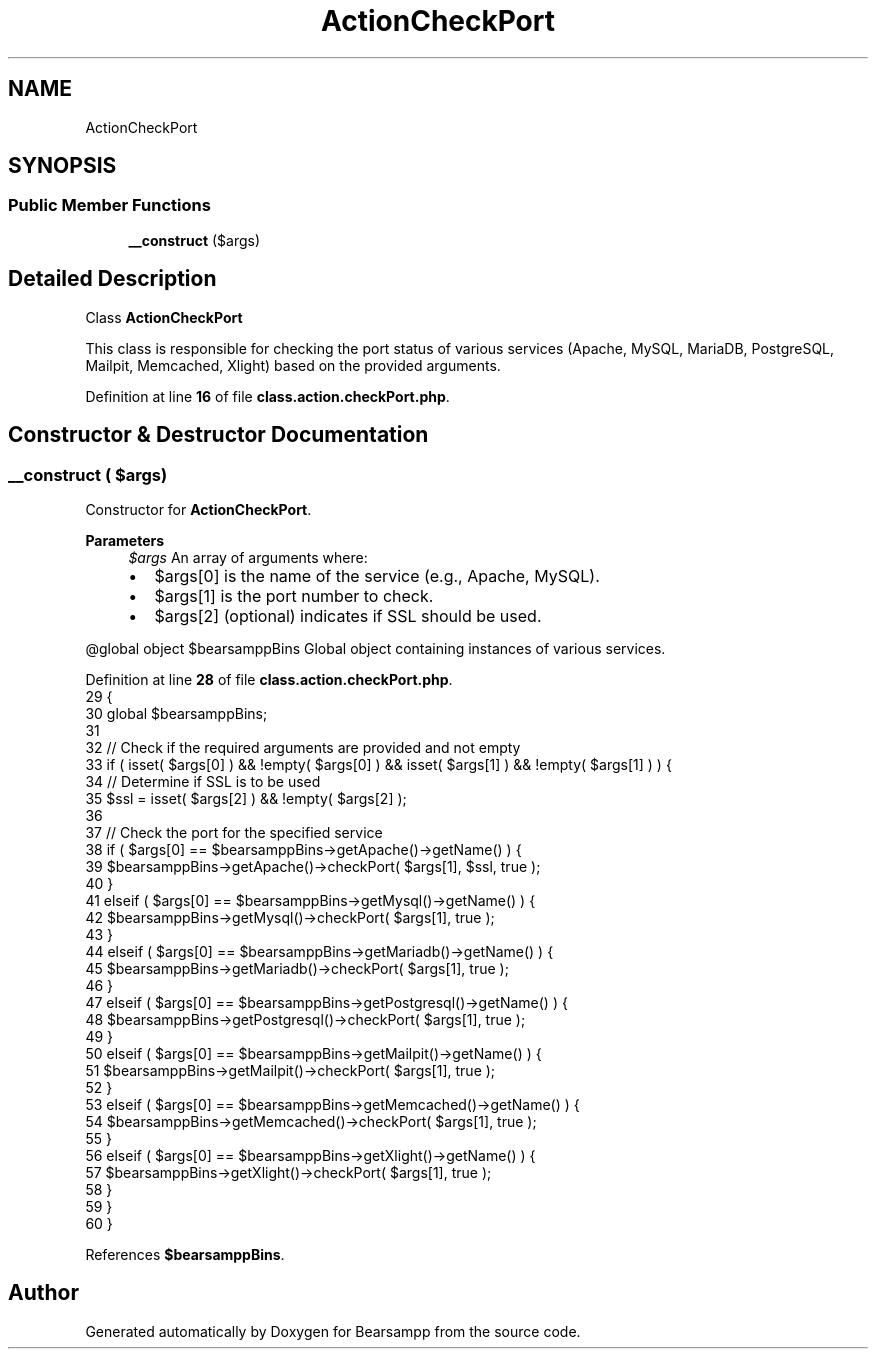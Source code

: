 .TH "ActionCheckPort" 3 "Version 2025.8.29" "Bearsampp" \" -*- nroff -*-
.ad l
.nh
.SH NAME
ActionCheckPort
.SH SYNOPSIS
.br
.PP
.SS "Public Member Functions"

.in +1c
.ti -1c
.RI "\fB__construct\fP ($args)"
.br
.in -1c
.SH "Detailed Description"
.PP 
Class \fBActionCheckPort\fP

.PP
This class is responsible for checking the port status of various services (Apache, MySQL, MariaDB, PostgreSQL, Mailpit, Memcached, Xlight) based on the provided arguments\&. 
.PP
Definition at line \fB16\fP of file \fBclass\&.action\&.checkPort\&.php\fP\&.
.SH "Constructor & Destructor Documentation"
.PP 
.SS "__construct ( $args)"
Constructor for \fBActionCheckPort\fP\&.

.PP
\fBParameters\fP
.RS 4
\fI$args\fP An array of arguments where:
.IP "\(bu" 2
$args[0] is the name of the service (e\&.g\&., Apache, MySQL)\&.
.IP "\(bu" 2
$args[1] is the port number to check\&.
.IP "\(bu" 2
$args[2] (optional) indicates if SSL should be used\&.
.PP
.RE
.PP
@global object $bearsamppBins Global object containing instances of various services\&. 
.PP
Definition at line \fB28\fP of file \fBclass\&.action\&.checkPort\&.php\fP\&.
.nf
29     {
30         global $bearsamppBins;
31 
32         // Check if the required arguments are provided and not empty
33         if ( isset( $args[0] ) && !empty( $args[0] ) && isset( $args[1] ) && !empty( $args[1] ) ) {
34             // Determine if SSL is to be used
35             $ssl = isset( $args[2] ) && !empty( $args[2] );
36 
37             // Check the port for the specified service
38             if ( $args[0] == $bearsamppBins\->getApache()\->getName() ) {
39                 $bearsamppBins\->getApache()\->checkPort( $args[1], $ssl, true );
40             }
41             elseif ( $args[0] == $bearsamppBins\->getMysql()\->getName() ) {
42                 $bearsamppBins\->getMysql()\->checkPort( $args[1], true );
43             }
44             elseif ( $args[0] == $bearsamppBins\->getMariadb()\->getName() ) {
45                 $bearsamppBins\->getMariadb()\->checkPort( $args[1], true );
46             }
47             elseif ( $args[0] == $bearsamppBins\->getPostgresql()\->getName() ) {
48                 $bearsamppBins\->getPostgresql()\->checkPort( $args[1], true );
49             }
50             elseif ( $args[0] == $bearsamppBins\->getMailpit()\->getName() ) {
51                 $bearsamppBins\->getMailpit()\->checkPort( $args[1], true );
52             }
53             elseif ( $args[0] == $bearsamppBins\->getMemcached()\->getName() ) {
54                 $bearsamppBins\->getMemcached()\->checkPort( $args[1], true );
55             }
56             elseif ( $args[0] == $bearsamppBins\->getXlight()\->getName() ) {
57                 $bearsamppBins\->getXlight()\->checkPort( $args[1], true );
58             }
59         }
60     }
.PP
.fi

.PP
References \fB$bearsamppBins\fP\&.

.SH "Author"
.PP 
Generated automatically by Doxygen for Bearsampp from the source code\&.
